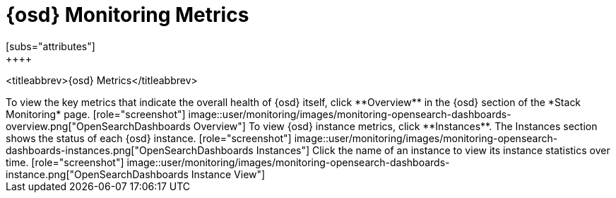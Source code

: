 [role="xpack"]
[[opensearch-dashboards-page]]
= {osd} Monitoring Metrics
[subs="attributes"]
++++
<titleabbrev>{osd} Metrics</titleabbrev>
++++

To view the key metrics that indicate the overall health of {osd} itself,
click **Overview** in the {osd} section of the *Stack Monitoring* page.

[role="screenshot"]
image::user/monitoring/images/monitoring-opensearch-dashboards-overview.png["OpenSearchDashboards Overview"]

To view {osd} instance metrics, click **Instances**. The Instances section
shows the status of each {osd} instance.

[role="screenshot"]
image::user/monitoring/images/monitoring-opensearch-dashboards-instances.png["OpenSearchDashboards Instances"]

Click the name of an instance to view its instance statistics over time.

[role="screenshot"]
image::user/monitoring/images/monitoring-opensearch-dashboards-instance.png["OpenSearchDashboards Instance View"]
